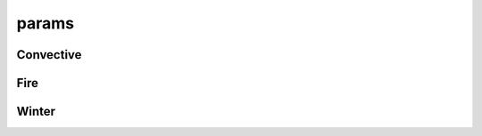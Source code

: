 params
======

Convective
----------

.. doxygenfunction:: sharp::effective_inflow_layer(Lifter&, const float[], const float[], const float[], const float[], const float[], float[], float[], const std::ptrdiff_t, const float, const float, Parcel*)
.. doxygenfunction:: sharp::effective_inflow_layer(sharp::lifter_wobus&, const float[], const float[], const float[], const float[], const float[], float[], float[], const std::ptrdiff_t, const float, const float, Parcel*)
.. doxygenfunction:: sharp::effective_inflow_layer(sharp::lifter_cm1&, const float[], const float[], const float[], const float[], const float[], float[], float[], const std::ptrdiff_t, const float, const float, Parcel*)
.. doxygenfunction:: sharp::storm_motion_bunkers(const float[], const float[], const float[], const float[], const std::ptrdiff_t, HeightLayer, HeightLayer, const bool, const bool)
.. doxygenfunction:: sharp::storm_motion_bunkers(const float[], const float[], const float[], const float[], const std::ptrdiff_t, PressureLayer, const Parcel&, const bool)
.. doxygenfunction:: sharp::mcs_motion_corfidi
.. doxygenfunction:: sharp::effective_bulk_wind_difference
.. doxygenfunction:: sharp::energy_helicity_index
.. doxygenfunction:: sharp::supercell_composite_parameter
.. doxygenfunction:: sharp::significant_tornado_parameter
.. doxygenfunction:: sharp::significant_hail_parameter
.. doxygenfunction:: sharp::derecho_composite_parameter
.. doxygenfunction:: sharp::hail_growth_layer
.. doxygenfunction:: sharp::precipitable_water

Fire
----

.. doxygenfunction:: sharp::equilibrium_moisture_content
.. doxygenfunction:: sharp::fosberg_fire_index

Winter
------

.. doxygenfunction:: sharp::dendritic_layer
.. doxygenfunction:: sharp::snow_squall_parameter

